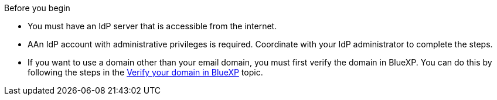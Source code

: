 .Before you begin
* You must have an IdP server that is accessible from the internet.
* AAn IdP account with administrative privileges is required. Coordinate with your IdP administrator to complete the steps.
* If you want to use a domain other than your email domain, you must first verify the domain in BlueXP. You can do this by following the steps in the link:task-federation-verify-domain.html[Verify your domain in BlueXP] topic.